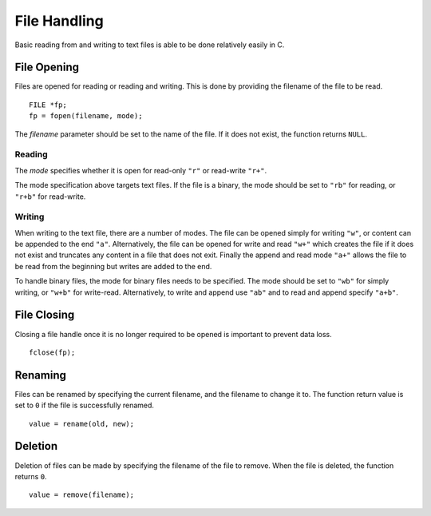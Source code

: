 File Handling
=============
Basic reading from and writing to text files is able to be done relatively easily in C.

============
File Opening
============
Files are opened for reading or reading and writing. This is done by providing the filename of the file to be read.

::

  FILE *fp;
  fp = fopen(filename, mode);

The *filename* parameter should be set to the name of the file. If it does not exist, the function returns ``NULL``.

-------
Reading
-------
The *mode* specifies whether it is open for read-only ``"r"`` or read-write ``"r+"``.

The mode specification above targets text files. If the file is a binary, the mode should be set to ``"rb"`` for reading, or ``"r+b"`` for read-write.

-------
Writing
-------
When writing to the text file, there are a number of modes. The file can be opened simply for writing ``"w"``, or content can be appended to the end ``"a"``. Alternatively, the file can be opened for write and read ``"w+"`` which creates the file if it does not exist and truncates any content in a file that does not exit. Finally the append and read mode ``"a+"`` allows the file to be read from the beginning but writes are added to the end.

To handle binary files, the mode for binary files needs to be specified. The mode should be set to ``"wb"`` for simply writing, or ``"w+b"`` for write-read. Alternatively, to write and append use ``"ab"`` and to read and append specify ``"a+b"``.

============
File Closing
============
Closing a file handle once it is no longer required to be opened is important to prevent data loss.

::

  fclose(fp);

========
Renaming
========
Files can be renamed by specifying the current filename, and the filename to change it to. The function return value is set to ``0`` if the file is successfully renamed.

::

  value = rename(old, new);

========
Deletion
========
Deletion of files can be made by specifying the filename of the file to remove. When the file is deleted, the function returns ``0``.

::

  value = remove(filename);
